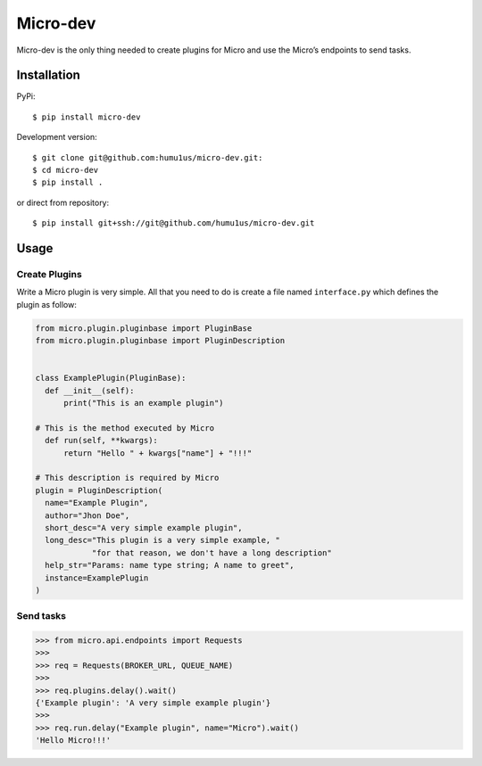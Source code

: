 Micro-dev
=========

Micro-dev is the only thing needed to create plugins for Micro and
use the Micro’s endpoints to send tasks.

Installation
------------

PyPi:

::

    $ pip install micro-dev

Development version:

::

    $ git clone git@github.com:humu1us/micro-dev.git:
    $ cd micro-dev
    $ pip install .

or direct from repository:

::

    $ pip install git+ssh://git@github.com/humu1us/micro-dev.git

Usage
-----

Create Plugins
~~~~~~~~~~~~~~

Write a Micro plugin is very simple. All that you need to do is create a
file named ``interface.py`` which defines the plugin as follow:

.. code:: python

    from micro.plugin.pluginbase import PluginBase
    from micro.plugin.pluginbase import PluginDescription


    class ExamplePlugin(PluginBase):
      def __init__(self):
          print("This is an example plugin")

    # This is the method executed by Micro
      def run(self, **kwargs):
          return "Hello " + kwargs["name"] + "!!!"

    # This description is required by Micro
    plugin = PluginDescription(
      name="Example Plugin",
      author="Jhon Doe",
      short_desc="A very simple example plugin",
      long_desc="This plugin is a very simple example, "
                "for that reason, we don't have a long description"
      help_str="Params: name type string; A name to greet",
      instance=ExamplePlugin
    )

Send tasks
~~~~~~~~~~

.. code:: python

    >>> from micro.api.endpoints import Requests
    >>>
    >>> req = Requests(BROKER_URL, QUEUE_NAME)
    >>>
    >>> req.plugins.delay().wait()
    {'Example plugin': 'A very simple example plugin'}
    >>>
    >>> req.run.delay("Example plugin", name="Micro").wait()
    'Hello Micro!!!'


